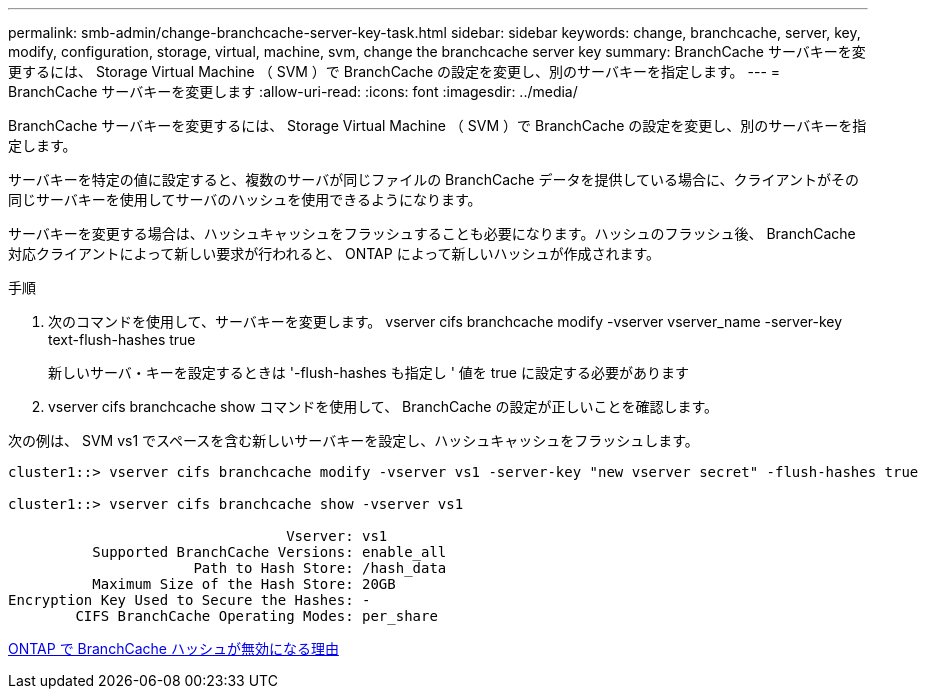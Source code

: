 ---
permalink: smb-admin/change-branchcache-server-key-task.html 
sidebar: sidebar 
keywords: change, branchcache, server, key, modify, configuration, storage, virtual, machine, svm, change the branchcache server key 
summary: BranchCache サーバキーを変更するには、 Storage Virtual Machine （ SVM ）で BranchCache の設定を変更し、別のサーバキーを指定します。 
---
= BranchCache サーバキーを変更します
:allow-uri-read: 
:icons: font
:imagesdir: ../media/


[role="lead"]
BranchCache サーバキーを変更するには、 Storage Virtual Machine （ SVM ）で BranchCache の設定を変更し、別のサーバキーを指定します。

サーバキーを特定の値に設定すると、複数のサーバが同じファイルの BranchCache データを提供している場合に、クライアントがその同じサーバキーを使用してサーバのハッシュを使用できるようになります。

サーバキーを変更する場合は、ハッシュキャッシュをフラッシュすることも必要になります。ハッシュのフラッシュ後、 BranchCache 対応クライアントによって新しい要求が行われると、 ONTAP によって新しいハッシュが作成されます。

.手順
. 次のコマンドを使用して、サーバキーを変更します。 vserver cifs branchcache modify -vserver vserver_name -server-key text-flush-hashes true
+
新しいサーバ・キーを設定するときは '-flush-hashes も指定し ' 値を true に設定する必要があります

. vserver cifs branchcache show コマンドを使用して、 BranchCache の設定が正しいことを確認します。


次の例は、 SVM vs1 でスペースを含む新しいサーバキーを設定し、ハッシュキャッシュをフラッシュします。

[listing]
----
cluster1::> vserver cifs branchcache modify -vserver vs1 -server-key "new vserver secret" -flush-hashes true

cluster1::> vserver cifs branchcache show -vserver vs1

                                 Vserver: vs1
          Supported BranchCache Versions: enable_all
                      Path to Hash Store: /hash_data
          Maximum Size of the Hash Store: 20GB
Encryption Key Used to Secure the Hashes: -
        CIFS BranchCache Operating Modes: per_share
----
xref:reasons-invalidates-branchcache-hashes-concept.adoc[ONTAP で BranchCache ハッシュが無効になる理由]

